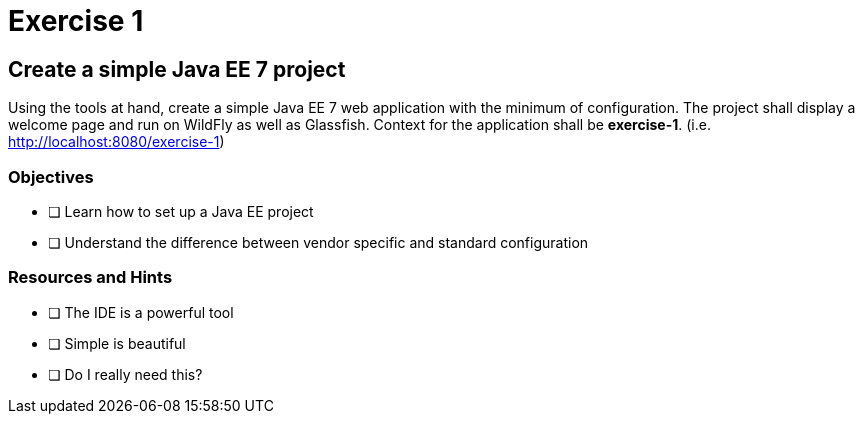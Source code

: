 = Exercise 1

== Create a simple Java EE 7 project

Using the tools at hand, create a simple Java EE 7 web application with the minimum of configuration.
The project shall display a welcome page and run on WildFly as well as Glassfish. Context for the application
shall be *exercise-1*. (i.e. http://localhost:8080/exercise-1)

=== Objectives

- [ ] Learn how to set up a Java EE project
- [ ] Understand the difference between vendor specific and standard configuration

=== Resources and Hints

- [ ] The IDE is a powerful tool
- [ ] Simple is beautiful
- [ ] Do I really need this?
